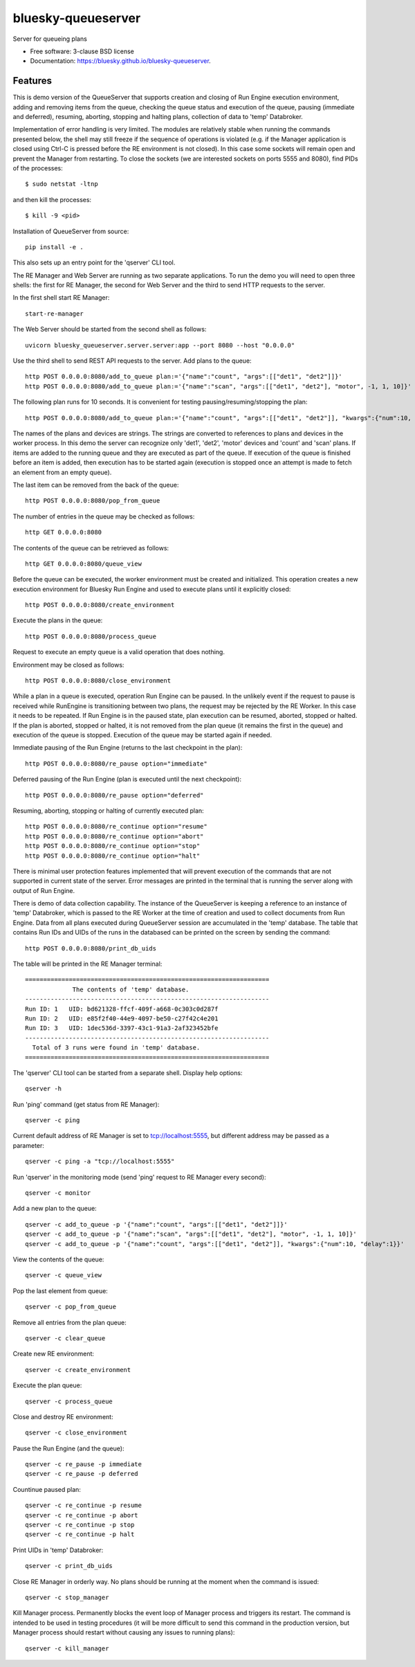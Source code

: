 ===================
bluesky-queueserver
===================

.. image:: https://img.shields.io/travis/bluesky/bluesky-queueserver.svg
        :target: https://travis-ci.org/bluesky/bluesky-queueserver

.. image:: https://img.shields.io/pypi/v/bluesky-queueserver.svg
        :target: https://pypi.python.org/pypi/bluesky-queueserver

.. image:: https://img.shields.io/codecov/c/github/bluesky/bluesky-queueserve
        :target: https://codecov.io/gh/bluesky/bluesky-queueserve


Server for queueing plans

* Free software: 3-clause BSD license
* Documentation: https://bluesky.github.io/bluesky-queueserver.

Features
--------

This is demo version of the QueueServer that supports creation and closing of Run Engine execution environment, adding
and removing items from the queue, checking the queue status and execution of the queue, pausing (immediate and
deferred), resuming, aborting, stopping and halting plans, collection of data to 'temp' Databroker.

Implementation of error handling is very limited. The modules are relatively stable when running the commands
presented below, the shell may still freeze if the sequence of operations is violated (e.g. if the Manager
application is closed using Ctrl-C is pressed before the RE environment is not closed). In this case
some sockets will remain open and prevent the Manager from restarting. To close the sockets (we are interested
sockets on ports 5555 and 8080), find PIDs of the processes::

  $ sudo netstat -ltnp

and then kill the processes::

  $ kill -9 <pid>

Installation of QueueServer from source::

  pip install -e .

This also sets up an entry point for the 'qserver' CLI tool.

The RE Manager and Web Server are running as two separate applications. To run the demo you will need to open
three shells: the first for RE Manager, the second for Web Server and the third to send HTTP requests to
the server.

In the first shell start RE Manager::

  start-re-manager

The Web Server should be started from the second shell as follows::

  uvicorn bluesky_queueserver.server.server:app --port 8080 --host "0.0.0.0"

Use the third shell to send REST API requests to the server. Add plans to the queue::

  http POST 0.0.0.0:8080/add_to_queue plan:='{"name":"count", "args":[["det1", "det2"]]}'
  http POST 0.0.0.0:8080/add_to_queue plan:='{"name":"scan", "args":[["det1", "det2"], "motor", -1, 1, 10]}'

The following plan runs for 10 seconds. It is convenient for testing pausing/resuming/stopping the plan::

  http POST 0.0.0.0:8080/add_to_queue plan:='{"name":"count", "args":[["det1", "det2"]], "kwargs":{"num":10, "delay":1}}'

The names of the plans and devices are strings. The strings are converted to references to plans and
devices in the worker process. In this demo the server can recognize only 'det1', 'det2', 'motor' devices
and 'count' and 'scan' plans. If items are added to the running queue and they
are executed as part of the queue. If execution of the queue is finished before an item is added, then
execution has to be started again (execution is stopped once an attempt is made to fetch an element
from an empty queue).

The last item can be removed from the back of the queue::

  http POST 0.0.0.0:8080/pop_from_queue

The number of entries in the queue may be checked as follows::

  http GET 0.0.0.0:8080

The contents of the queue can be retrieved as follows::

  http GET 0.0.0.0:8080/queue_view

Before the queue can be executed, the worker environment must be created and initialized. This operation
creates a new execution environment for Bluesky Run Engine and used to execute plans until it explicitly
closed::

  http POST 0.0.0.0:8080/create_environment

Execute the plans in the queue::

  http POST 0.0.0.0:8080/process_queue

Request to execute an empty queue is a valid operation that does nothing.

Environment may be closed as follows::

  http POST 0.0.0.0:8080/close_environment

While a plan in a queue is executed, operation Run Engine can be paused. In the unlikely event
if the request to pause is received while RunEngine is transitioning between two plans, the request
may be rejected by the RE Worker. In this case it needs to be repeated. If Run Engine is in the paused
state, plan execution can be resumed, aborted, stopped or halted. If the plan is aborted, stopped
or halted, it is not removed from the plan queue (it remains the first in the queue) and execution
of the queue is stopped. Execution of the queue may be started again if needed.

Immediate pausing of the Run Engine (returns to the last checkpoint in the plan)::

  http POST 0.0.0.0:8080/re_pause option="immediate"

Deferred pausing of the Run Engine (plan is executed until the next checkpoint)::

  http POST 0.0.0.0:8080/re_pause option="deferred"

Resuming, aborting, stopping or halting of currently executed plan::

  http POST 0.0.0.0:8080/re_continue option="resume"
  http POST 0.0.0.0:8080/re_continue option="abort"
  http POST 0.0.0.0:8080/re_continue option="stop"
  http POST 0.0.0.0:8080/re_continue option="halt"

There is minimal user protection features implemented that will prevent execution of
the commands that are not supported in current state of the server. Error messages are printed
in the terminal that is running the server along with output of Run Engine.

There is demo of data collection capability. The instance of the QueueServer is keeping a reference
to an instance of 'temp' Databroker, which is passed to the RE Worker at the time of creation and
used to collect documents from Run Engine. Data from all plans executed during QueueServer session
are accumulated in the 'temp' database. The table that contains Run IDs and UIDs of the runs in
the databased can be printed on the screen by sending the command::

  http POST 0.0.0.0:8080/print_db_uids

The table will be printed in the RE Manager terminal::

    ===================================================================
                 The contents of 'temp' database.
    -------------------------------------------------------------------
    Run ID: 1   UID: bd621328-ffcf-409f-a668-0c303c0d287f
    Run ID: 2   UID: e85f2f40-44e9-4097-be50-c27f42c4e201
    Run ID: 3   UID: 1dec536d-3397-43c1-91a3-2af323452bfe
    -------------------------------------------------------------------
      Total of 3 runs were found in 'temp' database.
    ===================================================================

The 'qserver' CLI tool can be started from a separate shell. Display help options::

  qserver -h

Run 'ping' command (get status from RE Manager)::

  qserver -c ping

Current default address of RE Manager is set to tcp://localhost:5555, but different
address may be passed as a parameter::

  qserver -c ping -a "tcp://localhost:5555"

Run 'qserver' in the monitoring mode (send 'ping' request to RE Manager every second)::

  qserver -c monitor

Add a new plan to the queue::

  qserver -c add_to_queue -p '{"name":"count", "args":[["det1", "det2"]]}'
  qserver -c add_to_queue -p '{"name":"scan", "args":[["det1", "det2"], "motor", -1, 1, 10]}'
  qserver -c add_to_queue -p '{"name":"count", "args":[["det1", "det2"]], "kwargs":{"num":10, "delay":1}}'

View the contents of the queue::

  qserver -c queue_view

Pop the last element from queue::

  qserver -c pop_from_queue

Remove all entries from the plan queue::

  qserver -c clear_queue

Create new RE environment::

  qserver -c create_environment

Execute the plan queue::

  qserver -c process_queue

Close and destroy RE environment::

  qserver -c close_environment

Pause the Run Engine (and the queue)::

  qserver -c re_pause -p immediate
  qserver -c re_pause -p deferred

Countinue paused plan::

  qserver -c re_continue -p resume
  qserver -c re_continue -p abort
  qserver -c re_continue -p stop
  qserver -c re_continue -p halt

Print UIDs in 'temp' Databroker::

  qserver -c print_db_uids

Close RE Manager in orderly way. No plans should be running at the moment when the command is issued::

  qserver -c stop_manager

Kill Manager process. Permanently blocks the event loop of Manager process and triggers its restart.
The command is intended to be used in testing procedures (it will be more difficult to send this
command in the production version, but Manager process should restart without causing any issues
to running plans)::

  qserver -c kill_manager
